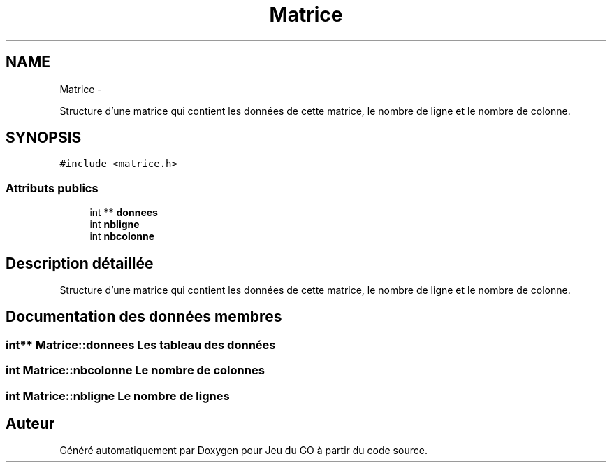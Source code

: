 .TH "Matrice" 3 "Dimanche Février 16 2014" "Jeu du GO" \" -*- nroff -*-
.ad l
.nh
.SH NAME
Matrice \- 
.PP
Structure d'une matrice qui contient les données de cette matrice, le nombre de ligne et le nombre de colonne\&.  

.SH SYNOPSIS
.br
.PP
.PP
\fC#include <matrice\&.h>\fP
.SS "Attributs publics"

.in +1c
.ti -1c
.RI "int ** \fBdonnees\fP"
.br
.ti -1c
.RI "int \fBnbligne\fP"
.br
.ti -1c
.RI "int \fBnbcolonne\fP"
.br
.in -1c
.SH "Description détaillée"
.PP 
Structure d'une matrice qui contient les données de cette matrice, le nombre de ligne et le nombre de colonne\&. 
.SH "Documentation des données membres"
.PP 
.SS "int** \fBMatrice::donnees\fP"Les tableau des données 
.SS "int \fBMatrice::nbcolonne\fP"Le nombre de colonnes 
.SS "int \fBMatrice::nbligne\fP"Le nombre de lignes 

.SH "Auteur"
.PP 
Généré automatiquement par Doxygen pour Jeu du GO à partir du code source\&.
